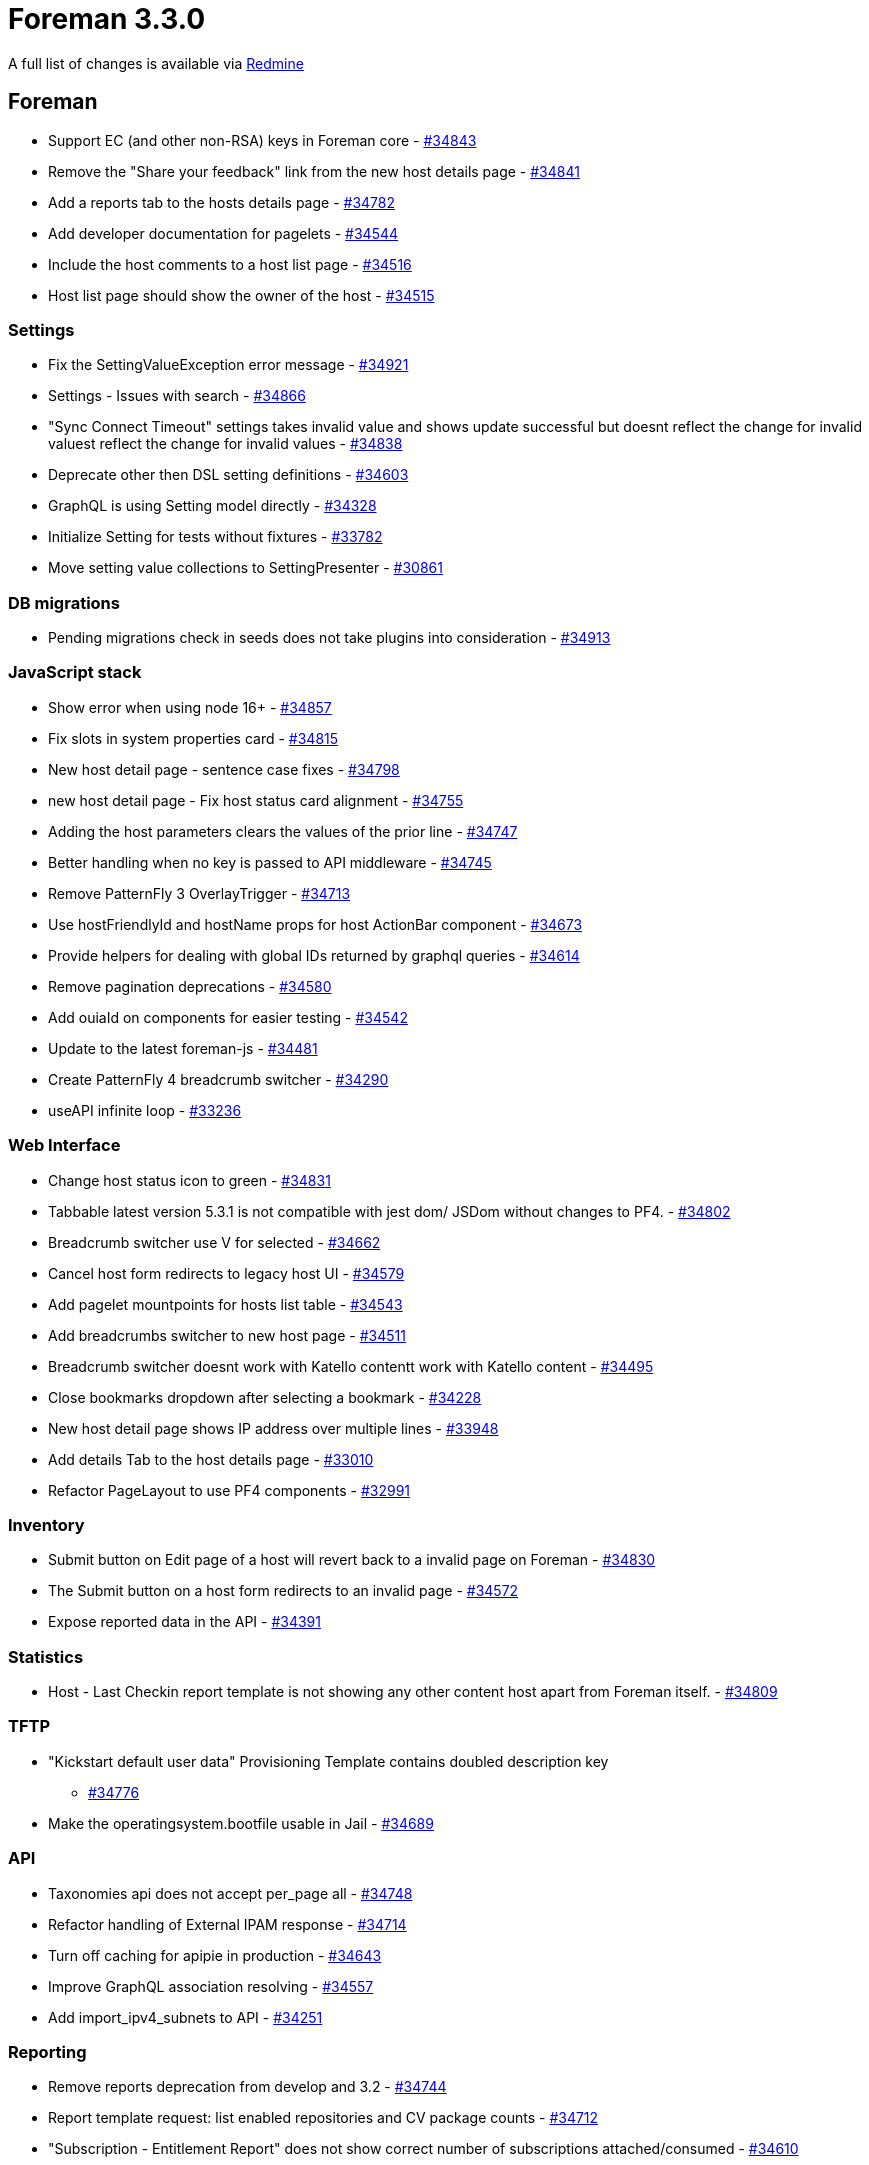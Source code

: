 = Foreman 3.3.0

A full list of changes is available via https://projects.theforeman.org/issues?set_filter=1&sort=id%3Adesc&status_id=closed&f%5B%5D=cf_12&op%5Bcf_12%5D=%3D&v%5Bcf_12%5D%5B%5D=1564[Redmine]

== Foreman

* Support EC (and other non-RSA) keys in Foreman core - https://projects.theforeman.org/issues/34843[#34843]
* Remove the "Share your feedback"  link from the new host details page - https://projects.theforeman.org/issues/34841[#34841]
* Add a reports tab to the hosts details page - https://projects.theforeman.org/issues/34782[#34782]
* Add developer documentation for pagelets - https://projects.theforeman.org/issues/34544[#34544]
* Include the host comments to a host list page - https://projects.theforeman.org/issues/34516[#34516]
* Host list page should show the owner of the host - https://projects.theforeman.org/issues/34515[#34515]

=== Settings

* Fix the SettingValueException error message - https://projects.theforeman.org/issues/34921[#34921]
* Settings - Issues with search - https://projects.theforeman.org/issues/34866[#34866]
* "Sync Connect Timeout" settings takes invalid value and shows update successful but doesnt reflect the change for invalid valuest reflect the change for invalid values - https://projects.theforeman.org/issues/34838[#34838]
* Deprecate other then DSL setting definitions - https://projects.theforeman.org/issues/34603[#34603]
* GraphQL is using Setting model directly - https://projects.theforeman.org/issues/34328[#34328]
* Initialize Setting for tests without fixtures - https://projects.theforeman.org/issues/33782[#33782]
* Move setting value collections to SettingPresenter - https://projects.theforeman.org/issues/30861[#30861]

=== DB migrations

* Pending migrations check in seeds does not take plugins into consideration - https://projects.theforeman.org/issues/34913[#34913]

=== JavaScript stack

* Show error when using node 16+ - https://projects.theforeman.org/issues/34857[#34857]
* Fix slots in system properties card - https://projects.theforeman.org/issues/34815[#34815]
* New host detail page - sentence case fixes - https://projects.theforeman.org/issues/34798[#34798]
* new host detail page - Fix host status card alignment - https://projects.theforeman.org/issues/34755[#34755]
* Adding the host parameters clears the values of the prior line - https://projects.theforeman.org/issues/34747[#34747]
* Better handling when no key is passed to API middleware - https://projects.theforeman.org/issues/34745[#34745]
* Remove PatternFly 3 OverlayTrigger - https://projects.theforeman.org/issues/34713[#34713]
* Use hostFriendlyId and hostName props for host ActionBar component - https://projects.theforeman.org/issues/34673[#34673]
* Provide helpers for dealing with global IDs returned by graphql queries - https://projects.theforeman.org/issues/34614[#34614]
* Remove pagination deprecations - https://projects.theforeman.org/issues/34580[#34580]
* Add ouiaId on components for easier testing - https://projects.theforeman.org/issues/34542[#34542]
* Update to the latest foreman-js - https://projects.theforeman.org/issues/34481[#34481]
* Create PatternFly 4 breadcrumb switcher - https://projects.theforeman.org/issues/34290[#34290]
* useAPI infinite loop - https://projects.theforeman.org/issues/33236[#33236]

=== Web Interface

* Change host status icon to green - https://projects.theforeman.org/issues/34831[#34831]
* Tabbable latest version 5.3.1 is not compatible with jest dom/ JSDom without changes to PF4. - https://projects.theforeman.org/issues/34802[#34802]
* Breadcrumb switcher use V for selected - https://projects.theforeman.org/issues/34662[#34662]
* Cancel host form redirects to legacy host UI - https://projects.theforeman.org/issues/34579[#34579]
* Add pagelet mountpoints for hosts list table - https://projects.theforeman.org/issues/34543[#34543]
* Add breadcrumbs switcher to new host page - https://projects.theforeman.org/issues/34511[#34511]
* Breadcrumb switcher doesnt work with Katello contentt work with Katello content - https://projects.theforeman.org/issues/34495[#34495]
* Close bookmarks dropdown after selecting a bookmark - https://projects.theforeman.org/issues/34228[#34228]
* New host detail page shows IP address over multiple lines - https://projects.theforeman.org/issues/33948[#33948]
* Add details Tab to the host details page - https://projects.theforeman.org/issues/33010[#33010]
* Refactor PageLayout to use PF4 components - https://projects.theforeman.org/issues/32991[#32991]

=== Inventory

* Submit button on Edit page of a host will revert back to a invalid page on Foreman - https://projects.theforeman.org/issues/34830[#34830]
* The Submit button on a host form redirects to an invalid page - https://projects.theforeman.org/issues/34572[#34572]
* Expose reported data in the API - https://projects.theforeman.org/issues/34391[#34391]

=== Statistics

* Host - Last Checkin report template is not showing any other content host apart from Foreman itself. - https://projects.theforeman.org/issues/34809[#34809]

=== TFTP

* "Kickstart default user data" Provisioning Template contains doubled description key
 - https://projects.theforeman.org/issues/34776[#34776]
* Make the operatingsystem.bootfile usable in Jail - https://projects.theforeman.org/issues/34689[#34689]

=== API

* Taxonomies api does not accept per_page all - https://projects.theforeman.org/issues/34748[#34748]
* Refactor handling of External IPAM response - https://projects.theforeman.org/issues/34714[#34714]
* Turn off caching for apipie in production - https://projects.theforeman.org/issues/34643[#34643]
* Improve GraphQL association resolving - https://projects.theforeman.org/issues/34557[#34557]
* Add import_ipv4_subnets to API - https://projects.theforeman.org/issues/34251[#34251]

=== Reporting

* Remove reports deprecation from develop and 3.2 - https://projects.theforeman.org/issues/34744[#34744]
* Report template request: list enabled repositories and CV package counts - https://projects.theforeman.org/issues/34712[#34712]
* "Subscription - Entitlement Report" does not show correct number of subscriptions attached/consumed - https://projects.theforeman.org/issues/34610[#34610]

=== Templates

* Use foreman request address in windows iPXE  - https://projects.theforeman.org/issues/34710[#34710]
* Harmonize preseed templates - https://projects.theforeman.org/issues/34658[#34658]
* Ensure that the insights snippet is being called by honoring the value of host_registration_insights parameter - https://projects.theforeman.org/issues/34525[#34525]
* AutoYaST PXE templates fail to render if http-proxy parameter is set without http-proxy-port - https://projects.theforeman.org/issues/34489[#34489]
* Allow puppet setup to be skipped even if you set a puppet master - https://projects.theforeman.org/issues/34388[#34388]
* AutoYaST SLES template invalid for SLES 15 SP3 - https://projects.theforeman.org/issues/34311[#34311]
* Support unattented partitionning using crypto under Debian - https://projects.theforeman.org/issues/34307[#34307]
* Add driverdisk support to kickstart templates - https://projects.theforeman.org/issues/33938[#33938]
* Cannot change "local boot ipxe template" - https://projects.theforeman.org/issues/33937[#33937]
* Templates - vgname is hardcoded to vg_sda - https://projects.theforeman.org/issues/33930[#33930]
* Add DSL autocompletion in templates - https://projects.theforeman.org/issues/32035[#32035]
* Request to add UEFI Grub2 for SLES/SUSE - https://projects.theforeman.org/issues/20265[#20265]

=== Audit Log

* Add rake command that prints out documentation for Auditable attributes - https://projects.theforeman.org/issues/34690[#34690]
* PF4 bookmarks and search field - https://projects.theforeman.org/issues/34546[#34546]

=== Host registration

* The registration database migration could fail when the template is not available - https://projects.theforeman.org/issues/34661[#34661]

=== Rails

* Upgrade Rails to 6.0.4.7 - https://projects.theforeman.org/issues/34649[#34649]
* Move initialization from application.rb into initializer - https://projects.theforeman.org/issues/34646[#34646]
* Order description syntax does not read right with Maruku - https://projects.theforeman.org/issues/34634[#34634]
* SettingPresenter - pass kwarks in Ruby 3 compatible format - https://projects.theforeman.org/issues/34570[#34570]
* Postpone LookupValue match validations - https://projects.theforeman.org/issues/34569[#34569]
* Switch Rails version to 6.1 - https://projects.theforeman.org/issues/34526[#34526]
* Add support for Rails 6.1 - https://projects.theforeman.org/issues/34500[#34500]
* Remove usage of force_ssl in controller - https://projects.theforeman.org/issues/30122[#30122]

=== Unattended installations

* Default boot template names - https://projects.theforeman.org/issues/34596[#34596]
* Trigger ansible provisioning callback for Preseed based installs - https://projects.theforeman.org/issues/34558[#34558]
* Use systemd based Ansible callback on Ubuntu &gt;= 15 and Debian &gt;= 8 - https://projects.theforeman.org/issues/34553[#34553]

=== Security

* Settings defined by DSL are not properly encrypted - https://projects.theforeman.org/issues/34573[#34573]

=== Host creation

* Installation Media does not find Ubuntu autoinstall kernel files - https://projects.theforeman.org/issues/34565[#34565]
* Ubuntu Autoinstall support - https://projects.theforeman.org/issues/32632[#32632]
* Reimplement !unattended mode support as mainline feature - https://projects.theforeman.org/issues/10413[#10413]

=== Power management

* Disable EFI local chainloading by default - https://projects.theforeman.org/issues/34532[#34532]

=== Database

* Undefined method format_errors' when db:seed failformat_errors when db:seed fail when db:seed fail - https://projects.theforeman.org/issues/34513[#34513]
* Ignore dynflow tables for schema dump - https://projects.theforeman.org/issues/33660[#33660]

=== Users, Roles and Permissions

* Infer of permission name for isolated namespace controllers doesnt work - https://projects.theforeman.org/issues/34506[#34506]

=== Compute resources - VMware

* Latest Hardware version for VMware vSphere 7.0 U2 and U3 is not available - https://projects.theforeman.org/issues/34499[#34499]
* CentOS9 and RHEL9 Guest OS are missing  - https://projects.theforeman.org/issues/34498[#34498]

=== Facts

* Shorten DNS timeout for primary NIC detection - https://projects.theforeman.org/issues/34462[#34462]
* Normalize fact parsers to use CentOS instead of centos - https://projects.theforeman.org/issues/34450[#34450]

=== Organizations and Locations

* Organization context fails to change in web UI - https://projects.theforeman.org/issues/34416[#34416]

=== Plugin integration

* Facets do not allow emptying their relations through mass assignment - https://projects.theforeman.org/issues/34375[#34375]

=== Compute resources

* Fix early load of fog_extensions - https://projects.theforeman.org/issues/34353[#34353]

=== Authentication

* Require foreman/telemetry' in ldap initializerforeman/telemetry in ldap initializer in ldap initializer - https://projects.theforeman.org/issues/34350[#34350]
* Provide alternative FIPS/NIST approved password hashing to bcrypt - https://projects.theforeman.org/issues/32572[#32572]

=== Compute resources - OpenStack

* Support Openstack Keystone sub-uri - https://projects.theforeman.org/issues/34346[#34346]

=== Tests

* Sanitize fqdn in tests - https://projects.theforeman.org/issues/34339[#34339]
* Improve a clarity of Api::HostsController test - https://projects.theforeman.org/issues/34326[#34326]

=== Dashboard

* Setting all_out_of_sync_disabled has no definition warning - https://projects.theforeman.org/issues/34240[#34240]

=== BMC

* Make setting bmc_credentials_accessible disabled by default - https://projects.theforeman.org/issues/31965[#31965]

== Installer

* Installer spams with katello-certs-check output when using custom certs - https://projects.theforeman.org/issues/34888[#34888]
* Display the mismatched FQDN additionally rather than just showing the commands to verify the output - https://projects.theforeman.org/issues/34883[#34883]
* Pulp: Add options to change the import and export path in  /etc/pulp/settings.py - https://projects.theforeman.org/issues/34882[#34882]
* Resetting nssdb certificate does not update private key and breaks Qpid - https://projects.theforeman.org/issues/34860[#34860]
* Installer does not restart foreman.service when changing Puma configuration - https://projects.theforeman.org/issues/34824[#34824]
* Puppet Agent enabled in Katello installations, even if it should not - https://projects.theforeman.org/issues/34819[#34819]
* Rename foreman_proxy::plugin::remote_execution::ssh to foreman_proxy::plugin::remote_execution::script - https://projects.theforeman.org/issues/34758[#34758]
* After upgrading to Katello 4.0+ ping check fails with "Some components are failing: katello_agent"
 - https://projects.theforeman.org/issues/34708[#34708]
* --reset-data does not remove /var/lib/candlepin/.puppet-candlepin-rpm-version - https://projects.theforeman.org/issues/34686[#34686]
* Drop apipie cache generation and indexing - https://projects.theforeman.org/issues/34640[#34640]
* Detect plugin installation and trigger Puma restart - https://projects.theforeman.org/issues/34602[#34602]
* Keytool does not work on FIPS enabled EL 8 - https://projects.theforeman.org/issues/34598[#34598]
* Add hammer-cli-foreman-host-reports to the installer - https://projects.theforeman.org/issues/34505[#34505]
* Add support for REX pull transport - https://projects.theforeman.org/issues/34239[#34239]
* Warning: postgresql.service changed on disk. Run systemctl daemon-reload' to reload units.systemctl daemon-reload to reload units. to reload units. - https://projects.theforeman.org/issues/32323[#32323]
* Make it possible to install Foremans httpd with mpm_events httpd with mpm_event - https://projects.theforeman.org/issues/20889[#20889]

=== Foreman modules

* OS upgrade keeps original TFTP setup preventing machines to boot from the network - https://projects.theforeman.org/issues/34774[#34774]

=== foreman-installer script

* Run Apache httpd without default modules from puppetlabs-apache - https://projects.theforeman.org/issues/34590[#34590]

== Packaging

* Require psql for foreman-maintain - https://projects.theforeman.org/issues/34855[#34855]
* Update foreman-protector yum and dnf source file paths - https://projects.theforeman.org/issues/34801[#34801]
* Drop apipie cache generation from RPM builds - https://projects.theforeman.org/issues/34641[#34641]

=== Debian/Ubuntu

* Updates oauth Gem installed by puppet-agent-oauth under Debian to a newer version (0.5.1 produces lots of warnings about URI.escape) - https://projects.theforeman.org/issues/34681[#34681]

=== RPMs

* foreman.rpm pulls in nodejs - https://projects.theforeman.org/issues/34507[#34507]
* Installer uses hostname, but that package can be absent - https://projects.theforeman.org/issues/34468[#34468]

== SELinux

=== Plugins

* Drop foreman_docker compatibility - https://projects.theforeman.org/issues/34730[#34730]
* Syncing the git templates on RHEL8 raise SElinux errors - https://projects.theforeman.org/issues/34726[#34726]

== Smart Proxy

* Support EC (and other non-RSA) keys in foreman proxy - https://projects.theforeman.org/issues/34844[#34844]
* Set the MALLOC_ARENA_MAX variable to counter memory bloating in production environments - https://projects.theforeman.org/issues/34624[#34624]
* Rewrite validate_ip to use a case statement - https://projects.theforeman.org/issues/34566[#34566]

=== SSL

* foreman-proxy does not log permissions errors when trying to read ssl_ca.pem - https://projects.theforeman.org/issues/34613[#34613]

=== Packaging

* rsec gem listed twice generates a warning - https://projects.theforeman.org/issues/34589[#34589]

=== Tests

* Drop single_test gem dependency - https://projects.theforeman.org/issues/34564[#34564]
* Drop rdoc from test dependencies - https://projects.theforeman.org/issues/34563[#34563]
* Allow calling load_test_settings without settings - https://projects.theforeman.org/issues/34162[#34162]
* Test fail locally: Error details for private method \`select called for nil:NilClass: called for nil:NilClass: - https://projects.theforeman.org/issues/27088[#27088]
